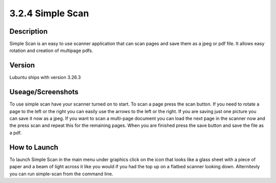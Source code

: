 3.2.4 Simple Scan
=================

Description
-----------
Simple Scan is an easy to use scanner application that can scan pages and save them as a jpeg or pdf file. It allows easy rotation and creation of multipage pdfs.

Version
-------

Lubuntu ships with version 3.26.3

Useage/Screenshots
------------------
To use simple scan have your scanner turned on to start. To scan a page press the scan button. If you need to rotate a page to the left or the right you can easily use the arrows to the left or the right. If you are saving just one picture you can save it now as a jpeg. If you want to scan a multi-page document you can load the next page in the scanner now and the press scan and repeat this for the remaining pages. When you are finished press the save button and save the file as a pdf. 

How to Launch
-------------

To launch Simple Scan in the main menu under graphics click on the icon that looks like a glass sheet with a piece of paper and a beam of light across it like you would if you had the top up on a flatbed scanner looking down. Alternitevly you can run simple-scan from the command line. 
